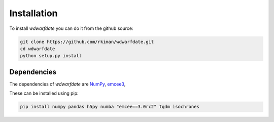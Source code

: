 Installation
============

To install *wdwarfdate* you can do it from the github source:

.. code-block:: bash

    git clone https://github.com/rkiman/wdwarfdate.git
    cd wdwarfdate
    python setup.py install


Dependencies
------------

The dependencies of *wdwarfdate* are
`NumPy <http://www.numpy.org/>`_,
`emcee3 <https://emcee.readthedocs.io/en/latest/>`_,

These can be installed using pip:

.. code-block:: bash

    pip install numpy pandas h5py numba "emcee==3.0rc2" tqdm isochrones
